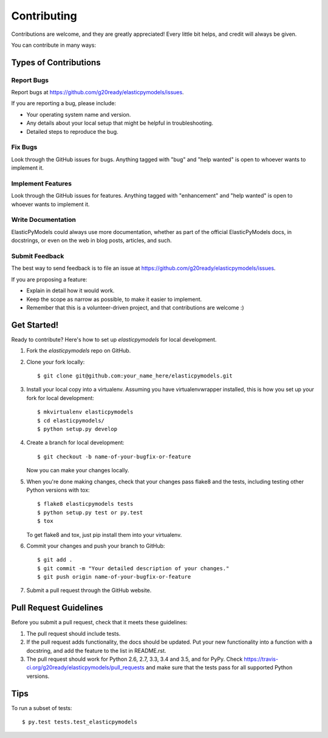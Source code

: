 .. highlight:: shell

============
Contributing
============

Contributions are welcome, and they are greatly appreciated! Every
little bit helps, and credit will always be given.

You can contribute in many ways:

Types of Contributions
----------------------

Report Bugs
~~~~~~~~~~~

Report bugs at https://github.com/g20ready/elasticpymodels/issues.

If you are reporting a bug, please include:

* Your operating system name and version.
* Any details about your local setup that might be helpful in troubleshooting.
* Detailed steps to reproduce the bug.

Fix Bugs
~~~~~~~~

Look through the GitHub issues for bugs. Anything tagged with "bug"
and "help wanted" is open to whoever wants to implement it.

Implement Features
~~~~~~~~~~~~~~~~~~

Look through the GitHub issues for features. Anything tagged with "enhancement"
and "help wanted" is open to whoever wants to implement it.

Write Documentation
~~~~~~~~~~~~~~~~~~~

ElasticPyModels could always use more documentation, whether as part of the
official ElasticPyModels docs, in docstrings, or even on the web in blog posts,
articles, and such.

Submit Feedback
~~~~~~~~~~~~~~~

The best way to send feedback is to file an issue at https://github.com/g20ready/elasticpymodels/issues.

If you are proposing a feature:

* Explain in detail how it would work.
* Keep the scope as narrow as possible, to make it easier to implement.
* Remember that this is a volunteer-driven project, and that contributions
  are welcome :)

Get Started!
------------

Ready to contribute? Here's how to set up `elasticpymodels` for local development.

1. Fork the `elasticpymodels` repo on GitHub.
2. Clone your fork locally::

    $ git clone git@github.com:your_name_here/elasticpymodels.git

3. Install your local copy into a virtualenv. Assuming you have virtualenvwrapper installed, this is how you set up your fork for local development::

    $ mkvirtualenv elasticpymodels
    $ cd elasticpymodels/
    $ python setup.py develop

4. Create a branch for local development::

    $ git checkout -b name-of-your-bugfix-or-feature

   Now you can make your changes locally.

5. When you're done making changes, check that your changes pass flake8 and the tests, including testing other Python versions with tox::

    $ flake8 elasticpymodels tests
    $ python setup.py test or py.test
    $ tox

   To get flake8 and tox, just pip install them into your virtualenv.

6. Commit your changes and push your branch to GitHub::

    $ git add .
    $ git commit -m "Your detailed description of your changes."
    $ git push origin name-of-your-bugfix-or-feature

7. Submit a pull request through the GitHub website.

Pull Request Guidelines
-----------------------

Before you submit a pull request, check that it meets these guidelines:

1. The pull request should include tests.
2. If the pull request adds functionality, the docs should be updated. Put
   your new functionality into a function with a docstring, and add the
   feature to the list in README.rst.
3. The pull request should work for Python 2.6, 2.7, 3.3, 3.4 and 3.5, and for PyPy. Check
   https://travis-ci.org/g20ready/elasticpymodels/pull_requests
   and make sure that the tests pass for all supported Python versions.

Tips
----

To run a subset of tests::

$ py.test tests.test_elasticpymodels

